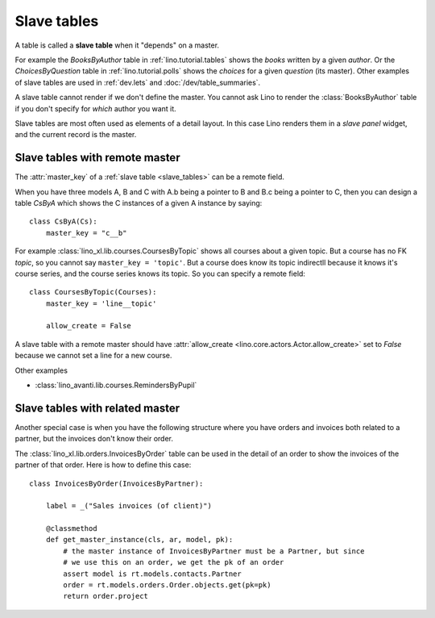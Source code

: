 .. _slave_tables:

============
Slave tables
============

A table is called a **slave table** when it "depends" on a master.

For example the `BooksByAuthor` table
in :ref:`lino.tutorial.tables`
shows the *books* written by a
given *author*.  Or the `ChoicesByQuestion` table in
:ref:`lino.tutorial.polls`
shows the *choices* for a given *question*
(its master).  Other examples of slave tables are used in
:ref:`dev.lets` and :doc:`/dev/table_summaries`.
     
A slave table cannot render if we don't define the master.  You cannot
ask Lino to render the :class:`BooksByAuthor` table if you don't
specify for *which* author you want it.

Slave tables are most often used as elements of a detail layout.  In this case
Lino renders them in a *slave panel* widget, and the current record is the
master.


.. _remote_master:

Slave tables with remote master
===============================

The :attr:`master_key` of a :ref:`slave table <slave_tables>` can be a remote
field.

.. graphviz::

   digraph foo  {
       A -> B
       B -> C
  }

When you have three models A, B and C with A.b being a pointer to B
and B.c being a pointer to C, then you can design a table `CsByA`
which shows the C instances of a given A instance by saying::

    class CsByA(Cs):
        master_key = "c__b"

For example :class:`lino_xl.lib.courses.CoursesByTopic` shows all
courses about a given topic. But a course has no FK `topic`, so you
cannot say ``master_key = 'topic'``. But a course does know its topic
indirectll because it knows it's course series, and the course series
knows its topic. So you can specify a remote field::

    class CoursesByTopic(Courses):
        master_key = 'line__topic'

        allow_create = False

A slave table with a remote master should have :attr:`allow_create
<lino.core.actors.Actor.allow_create>` set to `False` because we cannot set a
line for a new course.

Other examples

- :class:`lino_avanti.lib.courses.RemindersByPupil`
  
.. :class:`lino_xl.lib.courses.EntriesByTeacher`


.. _related_master:

Slave tables with related master
================================

Another special case is when you have the following structure where you have
orders and invoices both related to a partner, but the invoices don't know
their order.

.. graphviz::

   digraph foo  {
       Order -> Partner
       Invoice -> Partner
  }

The :class:`lino_xl.lib.orders.InvoicesByOrder` table can be used in the detail
of an order to show the invoices of the partner of that order.  Here is how to
define this case::

    class InvoicesByOrder(InvoicesByPartner):

        label = _("Sales invoices (of client)")

        @classmethod
        def get_master_instance(cls, ar, model, pk):
            # the master instance of InvoicesByPartner must be a Partner, but since
            # we use this on an order, we get the pk of an order
            assert model is rt.models.contacts.Partner
            order = rt.models.orders.Order.objects.get(pk=pk)
            return order.project


